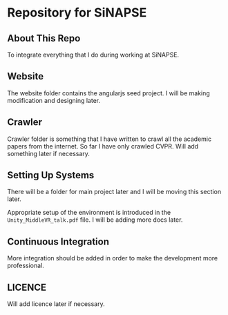 * Repository for SiNAPSE


** About This Repo
   To integrate everything that I do during working at SiNAPSE.

** Website
   The website folder contains the angularjs seed project. I will be making modification 
and designing later.

** Crawler
   Crawler folder is something that I have written to crawl all the academic papers from the 
internet. So far I have only crawled CVPR. Will add something later if necessary.

** Setting Up Systems
There will be a folder for main project later and I will be moving this section later. 

Appropriate setup of the environment is introduced in the =Unity_MiddleVR_talk.pdf= file. 
I will be adding more docs later.
** Continuous Integration
   More integration should be added in order to make the development more professional. 

** LICENCE 
   Will add licence later if necessary.